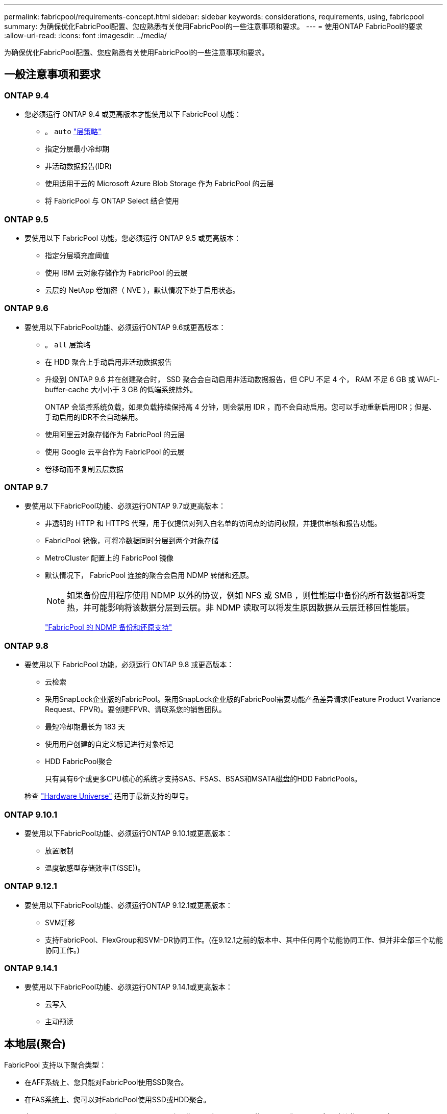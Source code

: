 ---
permalink: fabricpool/requirements-concept.html 
sidebar: sidebar 
keywords: considerations, requirements, using, fabricpool 
summary: 为确保优化FabricPool配置、您应熟悉有关使用FabricPool的一些注意事项和要求。 
---
= 使用ONTAP FabricPool的要求
:allow-uri-read: 
:icons: font
:imagesdir: ../media/


[role="lead"]
为确保优化FabricPool配置、您应熟悉有关使用FabricPool的一些注意事项和要求。



== 一般注意事项和要求



=== ONTAP 9.4

* 您必须运行 ONTAP 9.4 或更高版本才能使用以下 FabricPool 功能：
+
** 。 `auto` link:tiering-policies-concept.html#types-of-fabricpool-tiering-policies["层策略"]
** 指定分层最小冷却期
** 非活动数据报告(IDR)
** 使用适用于云的 Microsoft Azure Blob Storage 作为 FabricPool 的云层
** 将 FabricPool 与 ONTAP Select 结合使用






=== ONTAP 9.5

* 要使用以下 FabricPool 功能，您必须运行 ONTAP 9.5 或更高版本：
+
** 指定分层填充度阈值
** 使用 IBM 云对象存储作为 FabricPool 的云层
** 云层的 NetApp 卷加密（ NVE ），默认情况下处于启用状态。






=== ONTAP 9.6

* 要使用以下FabricPool功能、必须运行ONTAP 9.6或更高版本：
+
** 。 `all` 层策略
** 在 HDD 聚合上手动启用非活动数据报告
** 升级到 ONTAP 9.6 并在创建聚合时， SSD 聚合会自动启用非活动数据报告，但 CPU 不足 4 个， RAM 不足 6 GB 或 WAFL-buffer-cache 大小小于 3 GB 的低端系统除外。
+
ONTAP 会监控系统负载，如果负载持续保持高 4 分钟，则会禁用 IDR ，而不会自动启用。您可以手动重新启用IDR；但是、手动启用的IDR不会自动禁用。

** 使用阿里云对象存储作为 FabricPool 的云层
** 使用 Google 云平台作为 FabricPool 的云层
** 卷移动而不复制云层数据






=== ONTAP 9.7

* 要使用以下FabricPool功能、必须运行ONTAP 9.7或更高版本：
+
** 非透明的 HTTP 和 HTTPS 代理，用于仅提供对列入白名单的访问点的访问权限，并提供审核和报告功能。
** FabricPool 镜像，可将冷数据同时分层到两个对象存储
** MetroCluster 配置上的 FabricPool 镜像
** 默认情况下， FabricPool 连接的聚合会启用 NDMP 转储和还原。
+
[NOTE]
====
如果备份应用程序使用 NDMP 以外的协议，例如 NFS 或 SMB ，则性能层中备份的所有数据都将变热，并可能影响将该数据分层到云层。非 NDMP 读取可以将发生原因数据从云层迁移回性能层。

====
+
https://kb.netapp.com/Advice_and_Troubleshooting/Data_Storage_Software/ONTAP_OS/NDMP_Backup_and_Restore_supported_for_FabricPool%3F["FabricPool 的 NDMP 备份和还原支持"]







=== ONTAP 9.8

* 要使用以下 FabricPool 功能，必须运行 ONTAP 9.8 或更高版本：
+
** 云检索
** 采用SnapLock企业版的FabricPool。采用SnapLock企业版的FabricPool需要功能产品差异请求(Feature Product Vvariance Request、FPVR)。要创建FPVR、请联系您的销售团队。
** 最短冷却期最长为 183 天
** 使用用户创建的自定义标记进行对象标记
** HDD FabricPool聚合
+
只有具有6个或更多CPU核心的系统才支持SAS、FSAS、BSAS和MSATA磁盘的HDD FabricPools。

+
检查 https://hwu.netapp.com/Home/Index["Hardware Universe"^] 适用于最新支持的型号。







=== ONTAP 9.10.1

* 要使用以下FabricPool功能、必须运行ONTAP 9.10.1或更高版本：
+
** 放置限制
** 温度敏感型存储效率(T(SSE))。






=== ONTAP 9.12.1

* 要使用以下FabricPool功能、必须运行ONTAP 9.12.1或更高版本：
+
** SVM迁移
** 支持FabricPool、FlexGroup和SVM-DR协同工作。(在9.12.1之前的版本中、其中任何两个功能协同工作、但并非全部三个功能协同工作。)






=== ONTAP 9.14.1

* 要使用以下FabricPool功能、必须运行ONTAP 9.14.1或更高版本：
+
** 云写入
** 主动预读






== 本地层(聚合)

FabricPool 支持以下聚合类型：

* 在AFF系统上、您只能对FabricPool使用SSD聚合。
* 在FAS系统上、您可以对FabricPool使用SSD或HDD聚合。
* 在 Cloud Volumes ONTAP 和 ONTAP Select 上，您可以对 FabricPool 使用 SSD 或 HDD 聚合。建议使用SSD聚合。


[NOTE]
====
不支持同时包含SSD和HDD的Flash Pool聚合。

====


== 云层

FabricPool 支持使用以下对象存储作为云层：

* 阿里云对象存储服务（标准，不常访问）
* Amazon S3 (标准版、标准版IA、一个区域IA、智能分层、Glacier"即时恢复")
* Amazon Commercial Cloud Services （ C2S ）
* Google Cloud Storage (多区域、区域、近线、Cldline、归档)
* IBM Cloud Object Storage （标准，存储，冷存储， Flex ）
* Microsoft Azure Blob Storage （热存储和冷存储）
* NetApp ONTAP S3 （ ONTAP 9.8 及更高版本）
* NetApp StorageGRID (StorageGRID 10.3及更高版本)


[NOTE]
====
不支持Glacier灵活的寻址和Glacier深度归档。

====
* 您计划使用的对象存储 "`bucket` " （容器）必须已设置，必须至少具有 10 GB 的存储空间，并且不能重命名。
* 在附加云层后、您无法将其从本地层中分离；但是、您可以使用 link:create-mirror-task.html["FabricPool镜像"] 将本地层附加到其他云层。




== 集群间 LIFs

使用FabricPool的集群高可用性(HA)对需要两个集群间LUN才能与云层进行通信。NetApp建议在其他HA对上创建集群间LIF、以便将云层无缝附加到这些节点上的本地层。

禁用或删除集群间 LIF 会中断与云层的通信。


NOTE: 由于并发SnapMirror和SnapVault复制操作会共享与云层的网络链路、因此初始化和恢复时间取决于云层的可用带宽和延迟。如果连接资源饱和、性能可能会下降。主动配置多个生命周期、可以显著降低这种类型的网络饱和。

如果您要在采用不同路由的节点上使用多个集群间LIF、NetApp建议将其放置在不同的IP空间中。配置期间、FabricPool可以从多个IP空间中进行选择、但无法选择IP空间中的特定集群间LUN。



== 网络时间协议 (NTP)

需要网络时间协议 (NTP) 配置来确保集群之间的时间同步。link:../system-admin/manage-cluster-time-concept.html["了解如何配置 NTP"] 。



== ONTAP 存储效率

在将数据移至云层时、数据压缩、重复数据删除和数据缩减等存储效率会得以保留、从而减少所需的对象存储容量和传输成本。


NOTE: 从ONTAP 9.15.1开始、FabricPool支持英特尔QuickAssist技术(QAT4)、可提供更主动且性能更高的存储效率节省。

本地层支持聚合实时重复数据删除、但关联的存储效率不会转移到云层上存储的对象。

使用全卷分层策略时、与后台重复数据删除进程相关的存储效率可能会降低、因为可能需要先对数据进行分层、然后才能应用额外的存储效率。



== NetApp Cloud Tiering 许可证

当将第三方对象存储提供商（例如 Amazon S3）附加为AFF和FAS系统的云层时， FabricPool需要基于容量的许可证。当使用StorageGRID或ONTAP S3 作为云层，或者使用Cloud Volumes ONTAP、 Amazon FSx for NetApp ONTAP或 Azure NetApp文件进行分层时，不需要 Cloud Tiering 许可证。

NetApp Cloud Tiering 许可证（包括现有FabricPool许可证的附加组件或扩展）在NetApp控制台中激活。了解更多link:https://docs.netapp.com/us-en/data-services-cloud-tiering/task-licensing-cloud-tiering.html["设置 Cloud Tiering 许可证"^]。



== StorageGRID一致性控制

StorageGRID的一致性控制会影响StorageGRID用于跟踪对象的元数据的方式
在节点之间分布、以及客户端请求对象的可用性。NetApp建议使用
用于用作FabricPool目标的分段的默认"新写后读取"一致性控制。


NOTE: 请勿对用作FabricPool目标的存储分段使用可用的一致性控制。



== 对 SAN 协议访问的数据进行分层的其他注意事项

在对通过SAN协议访问的数据进行分层时、出于连接考虑、NetApp建议使用ONTAP S3或StorageGRID等私有云。


IMPORTANT: 您应该知道，在具有 Windows 主机的 SAN 环境中使用FabricPool时，如果在将数据分层到云时对象存储在较长时间内不可用，则 Windows 主机上的NetApp LUN 上的文件可能会变得无法访问或消失。查看link:https://kb.netapp.com/onprem/ontap/os/During_FabricPool_S3_object_store_unavailable_Windows_SAN_host_reported_filesystem_corruption["NetApp知识库：在FabricPool S3 对象存储不可用期间，Windows SAN 主机报告文件系统损坏"^]。



== 服务质量

* 如果使用吞吐量下限(QoS最小值)、则必须将卷上的分层策略设置为 `none` 才能将聚合附加到FabricPool。
+
其他分层策略会阻止将聚合附加到 FabricPool 。启用FabricPool后、QoS策略不会强制实施吞吐量下限。





== FabricPool 不支持的功能

* 启用了 WORM 并启用了对象版本控制的对象存储。
* 应用于对象存储分段的信息生命周期管理（ ILM ）策略
+
FabricPool仅支持使用StorageGRID的信息生命周期管理策略进行数据复制和纠删编码、以防止云层数据发生故障。但是、FabricPool不支持高级ILM规则、例如基于用户元数据或标记进行筛选。ILM 通常包括各种移动和删除策略。这些策略可能会对 FabricPool 云层中的数据造成中断。将 FabricPool 与对象存储上配置的 ILM 策略结合使用可能会导致数据丢失。

* 使用 ONTAP 命令行界面命令或 7- 模式过渡工具进行 7- 模式数据过渡
* RAID SyncMirror ， MetroCluster 配置除外
* 使用 ONTAP 9.7 及更早版本时的 SnapLock 卷
* link:../snaplock/snapshot-lock-concept.html["防篡改快照"]
+
防篡改快照可提供不可删除的不可变更保护。由于FabricPool要求能够删除数据、因此不能在同一个卷上启用FabricPool和Snapshot锁定。

* 对启用了 FabricPool 的聚合使用 SMTape 进行磁带备份
* 自动平衡功能
* 使用非空间保证的卷 `none`
+
除了根SVM卷和CIFS审核暂存卷之外、FabricPool 不支持将云层附加到包含使用非空间保证的卷的聚合 `none`。例如、使用空间保证的卷 `volume` (`-space-guarantee` `volume`)。

* 使用集群 link:../data-protection/snapmirror-licensing-concept.html#data-protection-optimized-license["DP_Optimized"许可证"]
* Flash Pool 聚合

